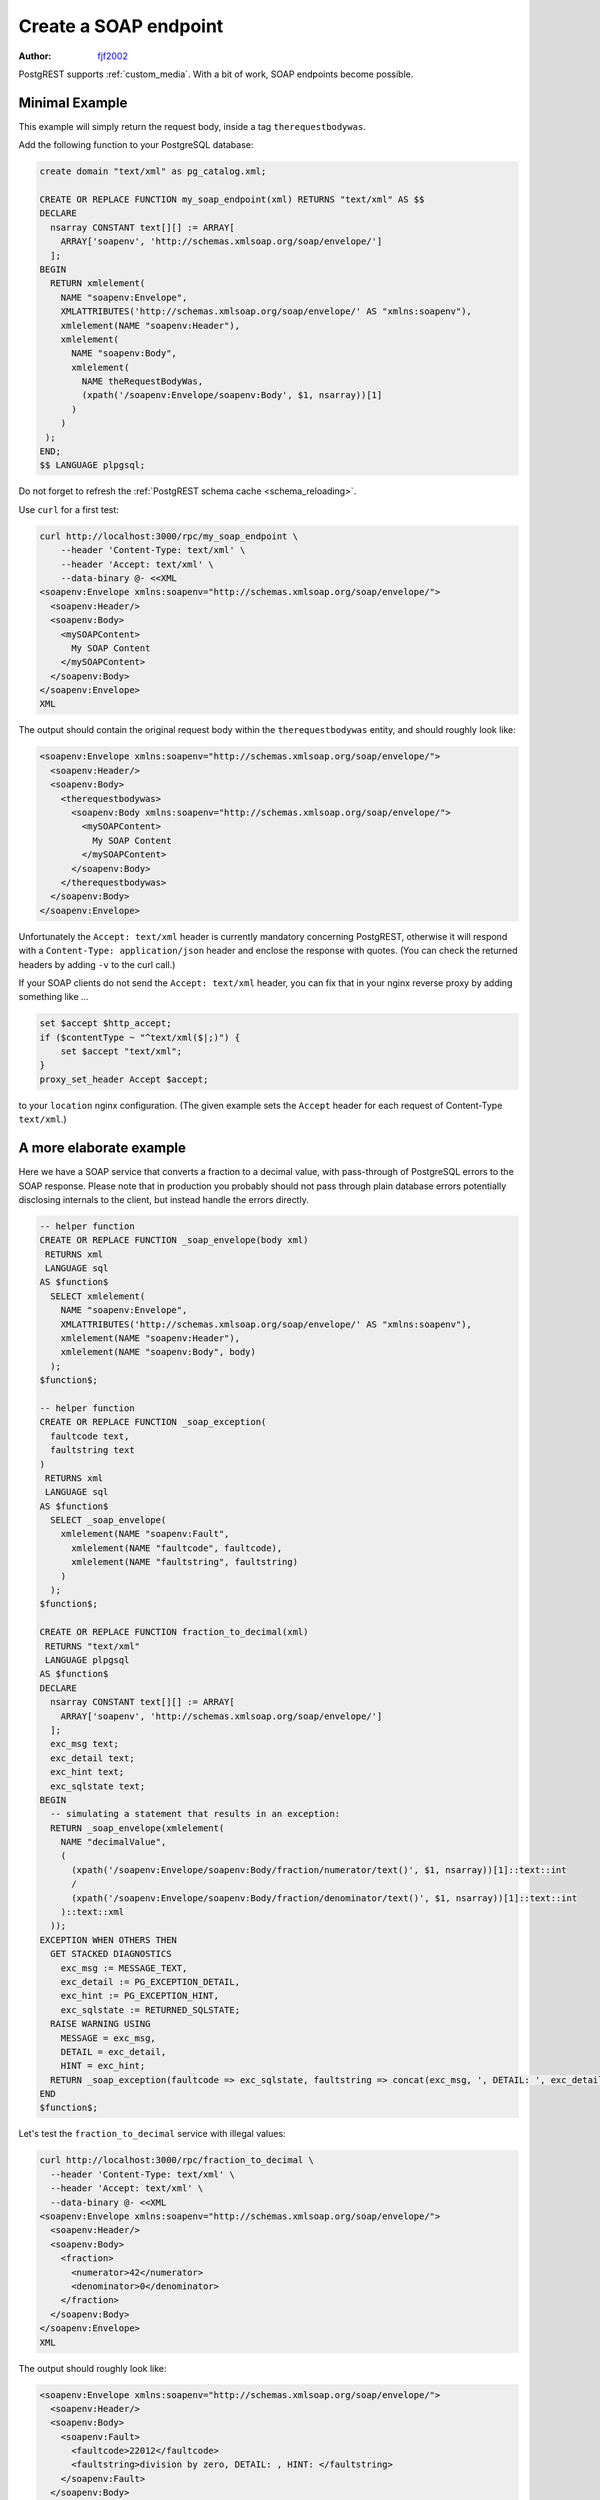 .. _create_soap_endpoint:

Create a SOAP endpoint
======================

:author: `fjf2002 <https://github.com/fjf2002>`_

PostgREST supports :ref:`custom_media`. With a bit of work, SOAP endpoints become possible.

Minimal Example
---------------

This example will simply return the request body, inside a tag ``therequestbodywas``.

Add the following function to your PostgreSQL database:

.. code-block:: postgres

   create domain "text/xml" as pg_catalog.xml;

   CREATE OR REPLACE FUNCTION my_soap_endpoint(xml) RETURNS "text/xml" AS $$
   DECLARE
     nsarray CONSTANT text[][] := ARRAY[
       ARRAY['soapenv', 'http://schemas.xmlsoap.org/soap/envelope/']
     ];
   BEGIN
     RETURN xmlelement(
       NAME "soapenv:Envelope",
       XMLATTRIBUTES('http://schemas.xmlsoap.org/soap/envelope/' AS "xmlns:soapenv"),
       xmlelement(NAME "soapenv:Header"),
       xmlelement(
         NAME "soapenv:Body",
         xmlelement(
           NAME theRequestBodyWas,
           (xpath('/soapenv:Envelope/soapenv:Body', $1, nsarray))[1]
         )
       )
    );
   END;
   $$ LANGUAGE plpgsql;

Do not forget to refresh the :ref:`PostgREST schema cache <schema_reloading>`.

Use ``curl`` for a first test:

.. code-block:: bash

    curl http://localhost:3000/rpc/my_soap_endpoint \
        --header 'Content-Type: text/xml' \
        --header 'Accept: text/xml' \
        --data-binary @- <<XML
    <soapenv:Envelope xmlns:soapenv="http://schemas.xmlsoap.org/soap/envelope/">
      <soapenv:Header/>
      <soapenv:Body>
        <mySOAPContent>
          My SOAP Content
        </mySOAPContent>
      </soapenv:Body>
    </soapenv:Envelope>
    XML

The output should contain the original request body within the ``therequestbodywas`` entity,
and should roughly look like:

.. code-block:: xml

    <soapenv:Envelope xmlns:soapenv="http://schemas.xmlsoap.org/soap/envelope/">
      <soapenv:Header/>
      <soapenv:Body>
        <therequestbodywas>
          <soapenv:Body xmlns:soapenv="http://schemas.xmlsoap.org/soap/envelope/">
            <mySOAPContent>
              My SOAP Content
            </mySOAPContent>
          </soapenv:Body>
        </therequestbodywas>
      </soapenv:Body>
    </soapenv:Envelope>

Unfortunately the ``Accept: text/xml`` header is currently mandatory concerning PostgREST, otherwise it will respond
with a ``Content-Type: application/json`` header and enclose the response with quotes.
(You can check the returned headers by adding ``-v`` to the curl call.)

If your SOAP clients do not send the ``Accept: text/xml`` header, you can fix that in your nginx reverse proxy
by adding something like ...

.. code-block:: nginx

    set $accept $http_accept;
    if ($contentType ~ "^text/xml($|;)") {
        set $accept "text/xml";
    }
    proxy_set_header Accept $accept;

to your ``location`` nginx configuration.
(The given example sets the ``Accept`` header for each request of Content-Type ``text/xml``.)


A more elaborate example
------------------------

Here we have a SOAP service that converts a fraction to a decimal value,
with pass-through of PostgreSQL errors to the SOAP response.
Please note that in production you probably should not pass through plain database errors
potentially disclosing internals to the client, but instead handle the errors directly.


.. code-block:: postgres

   -- helper function
   CREATE OR REPLACE FUNCTION _soap_envelope(body xml)
    RETURNS xml
    LANGUAGE sql
   AS $function$
     SELECT xmlelement(
       NAME "soapenv:Envelope",
       XMLATTRIBUTES('http://schemas.xmlsoap.org/soap/envelope/' AS "xmlns:soapenv"),
       xmlelement(NAME "soapenv:Header"),
       xmlelement(NAME "soapenv:Body", body)
     );
   $function$;

   -- helper function
   CREATE OR REPLACE FUNCTION _soap_exception(
     faultcode text,
     faultstring text
   )
    RETURNS xml
    LANGUAGE sql
   AS $function$
     SELECT _soap_envelope(
       xmlelement(NAME "soapenv:Fault",
         xmlelement(NAME "faultcode", faultcode),
         xmlelement(NAME "faultstring", faultstring)
       )
     );
   $function$;

   CREATE OR REPLACE FUNCTION fraction_to_decimal(xml)
    RETURNS "text/xml"
    LANGUAGE plpgsql
   AS $function$
   DECLARE
     nsarray CONSTANT text[][] := ARRAY[
       ARRAY['soapenv', 'http://schemas.xmlsoap.org/soap/envelope/']
     ];
     exc_msg text;
     exc_detail text;
     exc_hint text;
     exc_sqlstate text;
   BEGIN
     -- simulating a statement that results in an exception:
     RETURN _soap_envelope(xmlelement(
       NAME "decimalValue",
       (
         (xpath('/soapenv:Envelope/soapenv:Body/fraction/numerator/text()', $1, nsarray))[1]::text::int
         /
         (xpath('/soapenv:Envelope/soapenv:Body/fraction/denominator/text()', $1, nsarray))[1]::text::int
       )::text::xml
     ));
   EXCEPTION WHEN OTHERS THEN
     GET STACKED DIAGNOSTICS
       exc_msg := MESSAGE_TEXT,
       exc_detail := PG_EXCEPTION_DETAIL,
       exc_hint := PG_EXCEPTION_HINT,
       exc_sqlstate := RETURNED_SQLSTATE;
     RAISE WARNING USING
       MESSAGE = exc_msg,
       DETAIL = exc_detail,
       HINT = exc_hint;
     RETURN _soap_exception(faultcode => exc_sqlstate, faultstring => concat(exc_msg, ', DETAIL: ', exc_detail, ', HINT: ', exc_hint));
   END
   $function$;

Let's test the ``fraction_to_decimal`` service with illegal values:

.. code-block:: bash

    curl http://localhost:3000/rpc/fraction_to_decimal \
      --header 'Content-Type: text/xml' \
      --header 'Accept: text/xml' \
      --data-binary @- <<XML
    <soapenv:Envelope xmlns:soapenv="http://schemas.xmlsoap.org/soap/envelope/">
      <soapenv:Header/>
      <soapenv:Body>
        <fraction>
          <numerator>42</numerator>
          <denominator>0</denominator>
        </fraction>
      </soapenv:Body>
    </soapenv:Envelope>
    XML

The output should roughly look like:

.. code-block:: xml

   <soapenv:Envelope xmlns:soapenv="http://schemas.xmlsoap.org/soap/envelope/">
     <soapenv:Header/>
     <soapenv:Body>
       <soapenv:Fault>
         <faultcode>22012</faultcode>
         <faultstring>division by zero, DETAIL: , HINT: </faultstring>
       </soapenv:Fault>
     </soapenv:Body>
   </soapenv:Envelope>

References
----------

For more information concerning PostgREST, cf.

- :ref:`s_proc_single_unnamed`
- :ref:`custom_media`. See :ref:`any_handler`, if you need to support an ``application/soap+xml`` media type.
- :ref:`Nginx reverse proxy <nginx>`

For SOAP reference, visit

- the specification at https://www.w3.org/TR/soap/
- shorter more practical advice is available at https://www.w3schools.com/xml/xml_soap.asp
